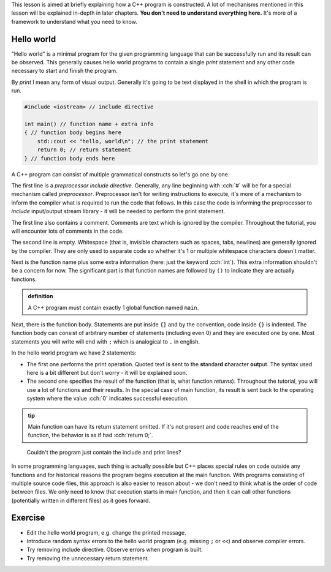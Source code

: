 .. title: 01 - program structure
.. slug: 01_program_structure
.. description: structure of a C++ program
.. author: Xeverous

This lesson is aimed at briefly explaining how a C++ program is constructed. A lot of mechanisms mentioned in this lesson will be explained in-depth in later chapters. **You don't need to understand everything here.** It's more of a framework to understand what you need to know.

Hello world
###########

"Hello world" is a minimal program for the given programming language that can be successfully run and its result can be observed. This generally causes hello world programs to contain a single *print* statement and any other code necessary to start and finish the program.

By *print* I mean any form of visual output. Generally it's going to be text displayed in the shell in which the program is run.

.. TODO when to explain shells and program return value execution?

.. TOCOLOR

.. code::

    #include <iostream> // include directive

    int main() // function name + extra info
    { // function body begins here
        std::cout << "hello, world\n"; // the print statement
        return 0; // return statement
    } // function body ends here

A C++ program can consist of multiple grammatical constructs so let's go one by one.

The first line is a *preprocessor include directive*. Generally, any line beginning with :cch:`#` will be for a special mechanism called *preprocessor*. Preprocessor isn't for writing instructions to execute, it's more of a mechanism to inform the compiler what is required to run the code that follows. In this case the code is informing the preprocessor to *include* input/output stream library - it will be needed to perform the print statement.

The first line also contains a comment. Comments are text which is ignored by the compiler. Throughout the tutorial, you will encounter lots of comments in the code.

The second line is empty. Whitespace (that is, invisible characters such as spaces, tabs, newlines) are generally ignored by the compiler. They are only used to separate code so whether it's 1 or multiple whitespace characters doesn't matter.

Next is the function name plus some extra information (here: just the keyword :cch:`int`). This extra information shouldn't be a concern for now. The significant part is that function names are followed by ``()`` to indicate they are actually functions.

.. admonition:: definition
    :class: definition

    A C++ program must contain exactly 1 global function named ``main``.

Next, there is the function body. Statements are put inside ``{}`` and by the convention, code inside ``{}`` is indented. The function body can consist of arbitrary number of statements (including even 0) and they are executed one by one. Most statements you will write will end with ``;`` which is analogical to ``.`` in english.

In the hello world program we have 2 statements:

- The first one performs the print operation. Quoted text is sent to the **st**\ andar\ **d** **c**\ haracter **out**\ put. The syntax used here is a bit different but don't worry - it will be explained soon.
- The second one specifies the result of the function (that is, what function *returns*). Throughout the tutorial, you will use a lot of functions and their results. In the special case of main function, its result is sent back to the operating system where the value :cch:`0` indicates successful execution.

.. admonition:: tip
    :class: tip

    Main function can have its return statement omitted. If it's not present and code reaches end of the function, the behavior is as if had :cch:`return 0;`.

..

    Couldn't the program just contain the include and print lines?

In some programming languages, such thing is actually possible but C++ places special rules on code outside any functions and for historical reasons the program begins execution at the main function. With programs consisting of multiple source code files, this approach is also easier to reason about - we don't need to think what is the order of code between files. We only need to know that execution starts in main function, and then it can call other functions (potentially written in different files) as it goes forward.

Exercise
########

- Edit the hello world program, e.g. change the printed message.
- Introduce random syntax errors to the hello world program (e.g. missing ``;`` or ``<<``) and observe compiler errors.
- Try removing include directive. Observe errors when program is built.
- Try removing the unnecessary return statement.
